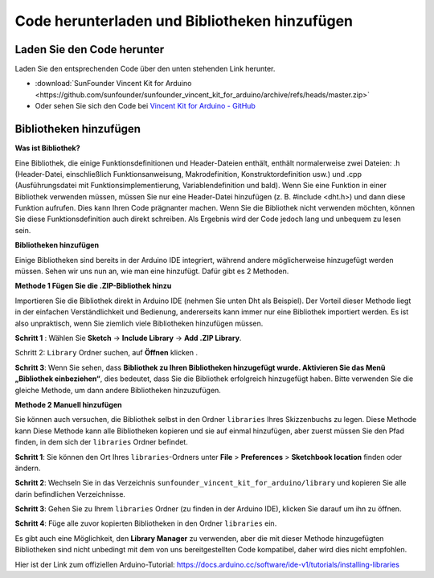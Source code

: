 Code herunterladen und Bibliotheken hinzufügen
=======================================================

Laden Sie den Code herunter
-----------------------------------

Laden Sie den entsprechenden Code über den unten stehenden Link herunter.

* :download:`SunFounder Vincent Kit for Arduino <https://github.com/sunfounder/sunfounder_vincent_kit_for_arduino/archive/refs/heads/master.zip>`

* Oder sehen Sie sich den Code bei `Vincent Kit for Arduino - GitHub <https://github.com/sunfounder/sunfounder_vincent_kit_for_arduino>`_

.. _add_libraries_ar:

Bibliotheken hinzufügen
------------------------------

**Was ist Bibliothek?**

Eine Bibliothek, die einige Funktionsdefinitionen und Header-Dateien enthält, enthält normalerweise zwei Dateien: .h (Header-Datei, einschließlich Funktionsanweisung, Makrodefinition, Konstruktordefinition usw.) und .cpp (Ausführungsdatei mit Funktionsimplementierung, Variablendefinition und bald). Wenn Sie eine Funktion in einer Bibliothek verwenden müssen, müssen Sie nur eine Header-Datei hinzufügen (z. B. #include <dht.h>) und dann diese Funktion aufrufen. Dies kann Ihren Code prägnanter machen. Wenn Sie die Bibliothek nicht verwenden möchten, können Sie diese Funktionsdefinition auch direkt schreiben. Als Ergebnis wird der Code jedoch lang und unbequem zu lesen sein.

**Bibliotheken hinzufügen**

Einige Bibliotheken sind bereits in der Arduino IDE integriert, während andere möglicherweise hinzugefügt werden müssen. Sehen wir uns nun an, wie man eine hinzufügt. Dafür gibt es 2 Methoden.

**Methode 1 Fügen Sie die .ZIP-Bibliothek hinzu**

Importieren Sie die Bibliothek direkt in Arduino IDE (nehmen Sie unten Dht als Beispiel). Der Vorteil dieser Methode liegt in der einfachen Verständlichkeit und Bedienung, andererseits kann immer nur eine Bibliothek importiert werden. Es ist also unpraktisch, wenn Sie ziemlich viele Bibliotheken hinzufügen müssen.

**Schritt 1** : Wählen Sie **Sketch** -> **Include Library** -> **Add .ZIP Library**.


.. image:: img/image291.png
   :align: center

Schritt 2: ``Library`` Ordner suchen, auf **Öffnen** klicken .

.. image:: img/image292.png
   :align: center

**Schritt 3**: Wenn Sie sehen, dass **Bibliothek zu Ihren Bibliotheken hinzugefügt wurde. Aktivieren Sie das Menü „Bibliothek einbeziehen“**, dies bedeutet, dass Sie die Bibliothek erfolgreich hinzugefügt haben. Bitte verwenden Sie die gleiche Methode, um dann andere Bibliotheken hinzuzufügen.

.. image:: img/image293.png
   :align: center

**Methode 2 Manuell hinzufügen**

Sie können auch versuchen, die Bibliothek selbst in den Ordner ``libraries`` Ihres Skizzenbuchs zu legen. Diese Methode kann
Diese Methode kann alle Bibliotheken kopieren und sie auf einmal hinzufügen, aber zuerst müssen Sie den Pfad finden, in dem sich der ``libraries`` Ordner befindet.

**Schritt 1**: Sie können den Ort Ihres ``libraries``-Ordners unter **File** > **Preferences** > **Sketchbook location** finden oder ändern.

..  image:: img/image294.png
   :align: center

**Schritt 2**: Wechseln Sie in das Verzeichnis ``sunfounder_vincent_kit_for_arduino/library`` und kopieren Sie alle darin befindlichen Verzeichnisse.

.. image:: img/image295.png
   :align: center

**Schritt 3**: Gehen Sie zu Ihrem ``libraries`` Ordner (zu finden in der Arduino IDE), klicken Sie darauf um ihn zu öffnen.

.. image:: img/image296.png
   :align: center

**Schritt 4**: Füge alle zuvor kopierten Bibliotheken in den Ordner ``libraries`` ein.

.. image:: img/image297.png
   :align: center

Es gibt auch eine Möglichkeit, den **Library Manager** zu verwenden, aber die mit dieser Methode hinzugefügten Bibliotheken sind nicht unbedingt mit dem von uns bereitgestellten Code kompatibel, daher wird dies nicht empfohlen.

Hier ist der Link zum offiziellen Arduino-Tutorial: https://docs.arduino.cc/software/ide-v1/tutorials/installing-libraries
